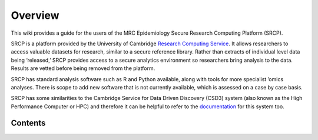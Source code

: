 Overview
========

This wiki provides a guide for the users of the MRC Epidemiology Secure
Research Computing Platform (SRCP).

SRCP is a platform provided by the University of Cambridge `Research
Computing Service <https://docs.hpc.cam.ac.uk/srcp/index.html>`__. It
allows researchers to access valuable datasets for research, similar to
a secure reference library. Rather than extracts of individual level
data being ‘released,’ SRCP provides access to a secure analytics
environment so researchers bring analysis to the data. Results are
vetted before being removed from the platform.

SRCP has standard analysis software such as R and Python available,
along with tools for more specialist ’omics analyses. There is scope to
add new software that is not currently available, which is assessed on a
case by case basis.

SRCP has some similarities to the Cambridge Service for Data Driven
Discovery (CSD3) system (also known as the High Performance Computer or
HPC) and therefore it can be helpful to refer to the
`documentation <https://docs.hpc.cam.ac.uk/hpc/index.html>`__ for this
system too.

.. raw:: html

    <video controls src="_static/SRCP_latest.mp4", width = 90%></video>


Contents
--------

.. toctree:
   :maxdepth: 2

   00-Logging-in-for-the-First-Time
   01-Getting-Started
   02-Modules-Environment
   03-Running-applications-through-the-remote-desktop
   04-Taking-files-on-and-off-SRCP
   05-Running-compute-jobs
   06-Data-management

